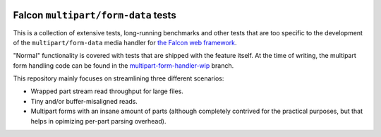 |Build Status|

Falcon ``multipart/form-data`` tests
====================================

This is a collection of extensive tests, long-running benchmarks and other
tests that are too specific to the development of the ``multipart/form-data``
media handler for `the Falcon web framework <https://falconframework.org>`_.

"Normal" functionality is covered with tests that are shipped with the feature
itself. At the time of writing, the multipart form handling code can be found
in the
`multipart-form-handler-wip <https://github.com/vytas7/falcon/tree/multipart-form-handler-wip>`_
branch.

This repository mainly focuses on streamlining three different scenarios:

* Wrapped part stream read throughput for large files.
* Tiny and/or buffer-misaligned reads.
* Multipart forms with an insane amount of parts (although completely contrived
  for the practical purposes, but that helps in opimizing per-part parsing
  overhead).


.. |Build Status| image:: https://api.travis-ci.org/vytas7/falcon-multipart-tests.svg
   :target: https://travis-ci.org/vytas7/falcon-multipart-tests
